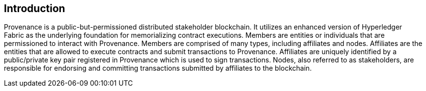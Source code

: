 == Introduction

Provenance is a public-but-permissioned distributed stakeholder blockchain.
It utilizes an enhanced version of Hyperledger Fabric as the underlying foundation for memorializing contract executions.
Members are entities or individuals that are permissioned to interact with Provenance.
Members are comprised of many types, including affiliates and nodes.
Affiliates are the entities that are allowed to execute contracts and submit transactions to Provenance.
Affiliates are uniquely identified by a public/private key pair registered in Provenance which is used to sign transactions.
Nodes, also referred to as stakeholders, are responsible for endorsing and committing transactions submitted by affiliates to the blockchain.

